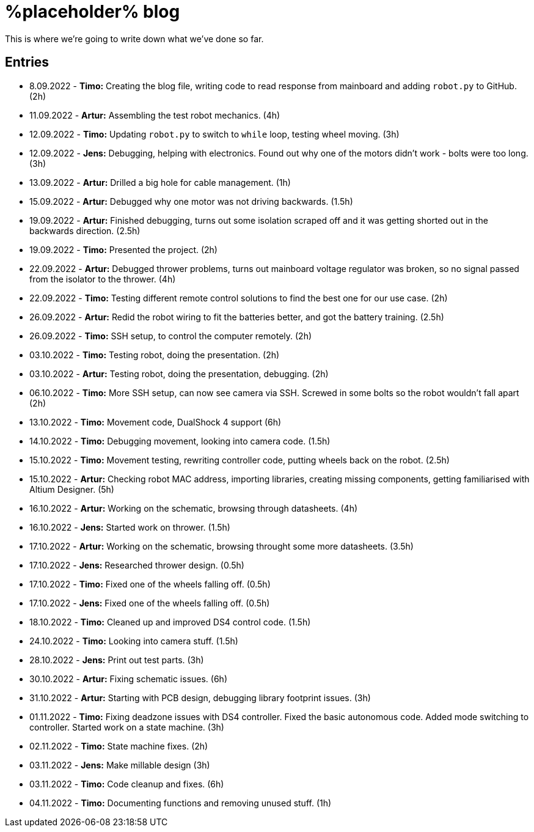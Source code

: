 = %placeholder% blog

This is where we're going to write down what we've done so far.

== Entries

* 8.09.2022 - *Timo:* Creating the blog file, writing code to read response from mainboard and adding `robot.py` to GitHub. (2h)
* 11.09.2022 - *Artur:* Assembling the test robot mechanics. (4h)
* 12.09.2022 - *Timo:* Updating `robot.py` to switch to `while` loop, testing wheel moving. (3h)
* 12.09.2022 - *Jens:* Debugging, helping with electronics. Found out why one of the motors didn't work - bolts were too long. (3h)
* 13.09.2022 - *Artur:* Drilled a big hole for cable management. (1h)
* 15.09.2022 - *Artur:* Debugged why one motor was not driving backwards. (1.5h)
* 19.09.2022 - *Artur:* Finished debugging, turns out some isolation scraped off and it was getting shorted out in the backwards direction. (2.5h)
* 19.09.2022 - *Timo:* Presented the project. (2h)
* 22.09.2022 - *Artur:* Debugged thrower problems, turns out mainboard voltage regulator was broken, so no signal passed from the isolator to the thrower. (4h)
* 22.09.2022 - *Timo:* Testing different remote control solutions to find the best one for our use case. (2h)
* 26.09.2022 - *Artur:* Redid the robot wiring to fit the batteries better, and got the battery training. (2.5h)
* 26.09.2022 - *Timo:* SSH setup, to control the computer remotely. (2h)
* 03.10.2022 - *Timo:* Testing robot, doing the presentation. (2h)
* 03.10.2022 - *Artur:* Testing robot, doing the presentation, debugging. (2h)
* 06.10.2022 - *Timo:* More SSH setup, can now see camera via SSH. Screwed in some bolts so the robot wouldn't fall apart (2h)
* 13.10.2022 - *Timo:* Movement code, DualShock 4 support (6h)
* 14.10.2022 - *Timo:* Debugging movement, looking into camera code. (1.5h)
* 15.10.2022 - *Timo:* Movement testing, rewriting controller code, putting wheels back on the robot. (2.5h)
* 15.10.2022 - *Artur:* Checking robot MAC address, importing libraries, creating missing components, getting familiarised with Altium Designer. (5h)
* 16.10.2022 - *Artur:* Working on the schematic, browsing through datasheets. (4h)
* 16.10.2022 - *Jens:* Started work on thrower. (1.5h)
* 17.10.2022 - *Artur:* Working on the schematic, browsing throught some more datasheets. (3.5h)
* 17.10.2022 - *Jens:* Researched thrower design. (0.5h)
* 17.10.2022 - *Timo:* Fixed one of the wheels falling off. (0.5h)
* 17.10.2022 - *Jens:* Fixed one of the wheels falling off. (0.5h)
* 18.10.2022 - *Timo:* Cleaned up and improved DS4 control code. (1.5h)
* 24.10.2022 - *Timo:* Looking into camera stuff. (1.5h)
* 28.10.2022 - *Jens:* Print out test parts. (3h)
* 30.10.2022 - *Artur:* Fixing schematic issues. (6h)
* 31.10.2022 - *Artur:* Starting with PCB design, debugging library footprint issues. (3h)
* 01.11.2022 - *Timo:* Fixing deadzone issues with DS4 controller. Fixed the basic autonomous code. Added mode switching to controller. Started work on a state machine. (3h)
* 02.11.2022 - *Timo:* State machine fixes. (2h)
* 03.11.2022 - *Jens:* Make millable design (3h)
* 03.11.2022 - *Timo:* Code cleanup and fixes. (6h)
* 04.11.2022 - *Timo:* Documenting functions and removing unused stuff. (1h)

